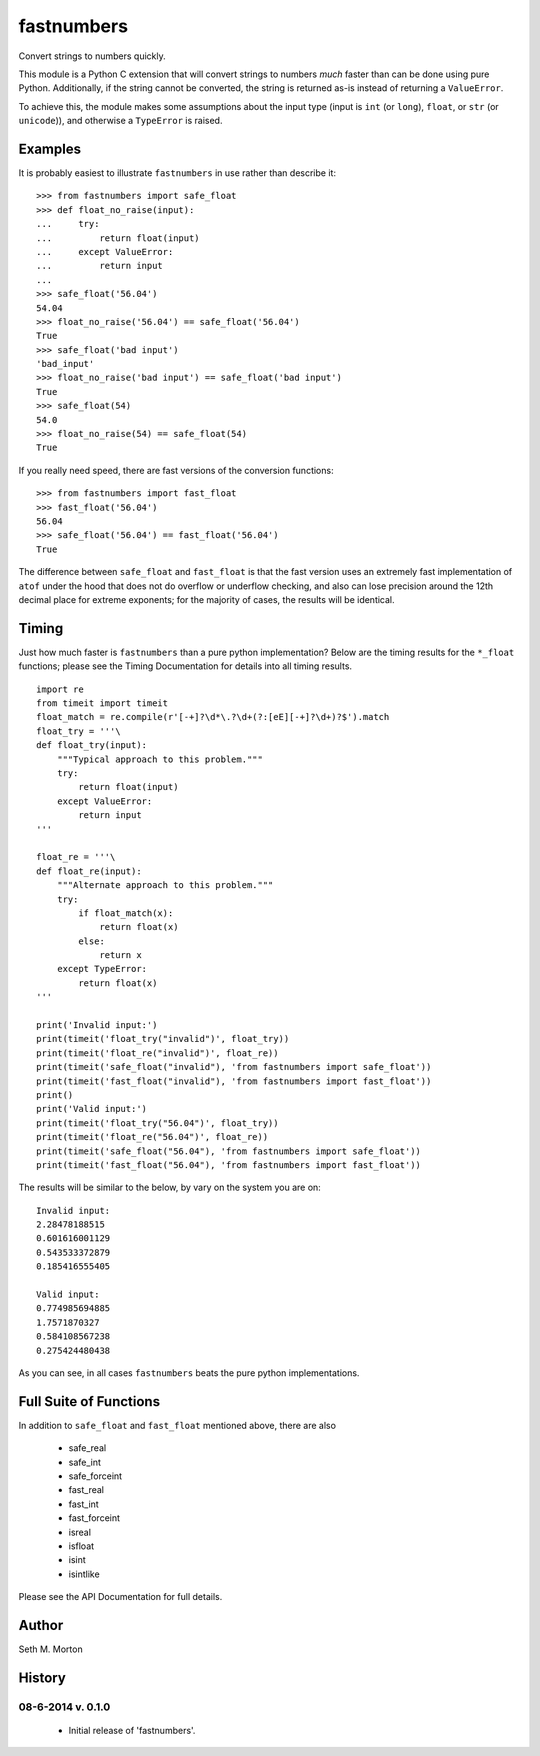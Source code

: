 fastnumbers
===========

Convert strings to numbers quickly.

This module is a Python C extension that will convert strings to
numbers *much* faster than can be done using pure Python.  Additionally,
if the string cannot be converted, the string is returned as-is instead
of returning a ``ValueError``.

To achieve this, the module makes some assumptions about the input type
(input is ``int`` (or ``long``), ``float``, or ``str`` (or ``unicode``)),
and otherwise a ``TypeError`` is raised.

Examples
--------

It is probably easiest to illustrate ``fastnumbers`` in use rather than
describe it::

    >>> from fastnumbers import safe_float
    >>> def float_no_raise(input):
    ...     try:
    ...         return float(input)
    ...     except ValueError:
    ...         return input
    ... 
    >>> safe_float('56.04')
    54.04
    >>> float_no_raise('56.04') == safe_float('56.04')
    True
    >>> safe_float('bad input')
    'bad_input'
    >>> float_no_raise('bad input') == safe_float('bad input')
    True
    >>> safe_float(54)
    54.0
    >>> float_no_raise(54) == safe_float(54)
    True

If you really need speed, there are fast versions of the conversion
functions::

    >>> from fastnumbers import fast_float
    >>> fast_float('56.04')
    56.04
    >>> safe_float('56.04') == fast_float('56.04')
    True

The difference between ``safe_float`` and ``fast_float`` is that the fast
version uses an extremely fast implementation of ``atof`` under the hood
that does not do overflow or underflow checking, and also can lose precision
around the 12th decimal place for extreme exponents; for the majority of
cases, the results will be identical.

Timing
------

Just how much faster is ``fastnumbers`` than a pure python implementation?
Below are the timing results for the ``*_float`` functions; please see the
Timing Documentation for details into all timing results.

::

    import re
    from timeit import timeit
    float_match = re.compile(r'[-+]?\d*\.?\d+(?:[eE][-+]?\d+)?$').match
    float_try = '''\
    def float_try(input):
        """Typical approach to this problem."""
        try:
            return float(input)
        except ValueError:
            return input
    '''
    
    float_re = '''\
    def float_re(input):
        """Alternate approach to this problem."""
        try:
            if float_match(x):
                return float(x)
            else:
                return x
        except TypeError:
            return float(x)
    '''
    
    print('Invalid input:')
    print(timeit('float_try("invalid")', float_try))
    print(timeit('float_re("invalid")', float_re))
    print(timeit('safe_float("invalid"), 'from fastnumbers import safe_float'))
    print(timeit('fast_float("invalid"), 'from fastnumbers import fast_float'))
    print()
    print('Valid input:')
    print(timeit('float_try("56.04")', float_try))
    print(timeit('float_re("56.04")', float_re))
    print(timeit('safe_float("56.04"), 'from fastnumbers import safe_float'))
    print(timeit('fast_float("56.04"), 'from fastnumbers import fast_float'))

The results will be similar to the below, by vary on the system you are on::

    Invalid input:
    2.28478188515
    0.601616001129
    0.543533372879
    0.185416555405

    Valid input:
    0.774985694885
    1.7571870327
    0.584108567238
    0.275424480438

As you can see, in all cases ``fastnumbers`` beats the pure python
implementations.

Full Suite of Functions
-----------------------

In addition to ``safe_float`` and ``fast_float`` mentioned above, there are
also

    - safe_real
    - safe_int
    - safe_forceint
    - fast_real
    - fast_int
    - fast_forceint
    - isreal
    - isfloat
    - isint
    - isintlike

Please see the API Documentation for full details.

Author
------

Seth M. Morton

History
-------

08-6-2014 v. 0.1.0
''''''''''''''''''

    - Initial release of 'fastnumbers'.
